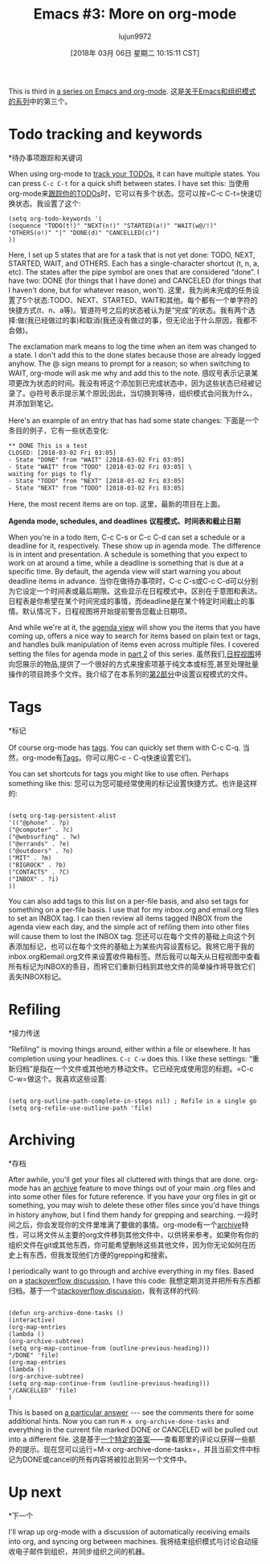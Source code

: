 #+TITLE: Emacs #3: More on org-mode
#+URL: http://changelog.complete.org/archives/9877-emacs-3-more-on-org-mode
#+AUTHOR: lujun9972
#+TAGS: raw
#+DATE: [2018年 03月 06日 星期二 10:15:11 CST]
#+LANGUAGE:  zh-CN
#+OPTIONS:  H:6 num:nil toc:t n:nil ::t |:t ^:nil -:nil f:t *:t <:nil
This is third in [[https://changelog.complete.org/archives/tag/emacs2018][a series on Emacs and org-mode]].
这是[[https://changelog.complete.org/archives/tag/emacs2018][关于Emacs和组织模式的系列]]中的第三个。

* Todo tracking and keywords
*待办事项跟踪和关键词

When using org-mode to [[https://orgmode.org/guide/TODO-Items.html#TODO-Items][track your TODOs]], it can have multiple states. You can press =C-c C-t= for a quick shift between states. I have set this:
当使用org-mode来[[https://orgmode.org/guide/TODO-Items.html#TODO-Items][跟踪你的TODOs]]时，它可以有多个状态。您可以按=C-c C-t=快速切换状态。我设置了这个:

#+BEGIN_EXAMPLE
(setq org-todo-keywords '(
(sequence "TODO(t!)" "NEXT(n!)" "STARTED(a!)" "WAIT(w@/!)" "OTHERS(o!)" "|" "DONE(d)" "CANCELLED(c)")
))
#+END_EXAMPLE

Here, I set up 5 states that are for a task that is not yet done: TODO, NEXT, STARTED, WAIT, and OTHERS. Each has a single-character shortcut (t, n, a, etc). The states after the pipe symbol are ones that are considered “done”. I have two: DONE (for things that I have done) and CANCELED (for things that I haven't done, but for whatever reason, won't).
这里，我为尚未完成的任务设置了5个状态:TODO、NEXT、STARTED、WAIT和其他。每个都有一个单字符的快捷方式(t、n、a等)。管道符号之后的状态被认为是“完成”的状态。我有两个选择:做(我已经做过的事)和取消(我还没有做过的事，但无论出于什么原因，我都不会做)。

The exclamation mark means to log the time when an item was changed to a state. I don't add this to the done states because those are already logged anyhow. The @ sign means to prompt for a reason; so when switching to WAIT, org-mode will ask me why and add this to the note.
感叹号表示记录某项更改为状态的时间。我没有将这个添加到已完成状态中，因为这些状态已经被记录了。@符号表示提示某个原因;因此，当切换到等待，组织模式会问我为什么，并添加到笔记。

Here's an example of an entry that has had some state changes:
下面是一个条目的例子，它有一些状态变化:

#+BEGIN_EXAMPLE
** DONE This is a test
CLOSED: [2018-03-02 Fri 03:05]
- State "DONE" from "WAIT" [2018-03-02 Fri 03:05]
- State "WAIT" from "TODO" [2018-03-02 Fri 03:05] \
waiting for pigs to fly
- State "TODO" from "NEXT" [2018-03-02 Fri 03:05]
- State "NEXT" from "TODO" [2018-03-02 Fri 03:05]
#+END_EXAMPLE

Here, the most recent items are on top.
这里，最新的项目在上面。

*Agenda mode, schedules, and deadlines*
*议程模式、时间表和截止日期*

When you're in a todo item, C-c C-s or C-c C-d can set a schedule or a deadline for it, respectively. These show up in agenda mode. The difference is in intent and presentation. A schedule is something that you expect to work on at around a time, while a deadline is something that is due at a specific time. By default, the agenda view will start warning you about deadline items in advance.
当你在做待办事项时，C-c C-s或C-c C-d可以分别为它设定一个时间表或最后期限。这些显示在日程模式中。区别在于意图和表达。日程表是你希望在某个时间完成的事情，而deadline是在某个特定时间截止的事情。默认情况下，日程视图将开始提前警告您截止日期项。

And while we're at it, the [[https://orgmode.org/guide/Agenda-Views.html#Agenda-Views][agenda view]] will show you the items that you have coming up, offers a nice way to search for items based on plain text or tags, and handles bulk manipulation of items even across multiple files. I covered setting the files for agenda mode in [[https://changelog.complete.org/archives/9865-emacs-2-introducing-org-mode][part 2]] of this series.
虽然我们,[[https://orgmode.org/guide/Agenda-Views.html Agenda-Views][日程视图]]将向您展示的物品,提供了一个很好的方式来搜索项基于纯文本或标签,甚至处理批量操作的项目跨多个文件。我介绍了在本系列的[[https://changelog.complete.org/archives/9865-emacs-2- introduction -org-mode][第2部分]]中设置议程模式的文件。

* Tags
*标记

Of course org-mode has [[https://orgmode.org/guide/Tags.html#Tags][tags]]. You can quickly set them with C-c C-q.
当然，org-mode有[[https://orgmode.org/guide/Tags.html#Tags][Tags]]。你可以用C-c - C-q快速设置它们。

You can set shortcuts for tags you might like to use often. Perhaps something like this:
您可以为您可能经常使用的标记设置快捷方式。也许是这样的:

#+BEGIN_EXAMPLE

(setq org-tag-persistent-alist
'(("@phone" . ?p)
("@computer" . ?c)
("@websurfing" . ?w)
("@errands" . ?e)
("@outdoors" . ?o)
("MIT" . ?m)
("BIGROCK" . ?b)
("CONTACTS" . ?C)
("INBOX" . ?i)
))
#+END_EXAMPLE

You can also add tags to this list on a per-file basis, and also set tags for something on a per-file basis. I use that for my inbox.org and email.org files to set an INBOX tag. I can then review all items tagged INBOX from the agenda view each day, and the simple act of refiling them into other files will cause them to lost the INBOX tag.
您还可以在每个文件的基础上向这个列表添加标记，也可以在每个文件的基础上为某些内容设置标记。我将它用于我的inbox.org和email.org文件来设置收件箱标签。然后我可以每天从日程视图中查看所有标记为INBOX的条目，而将它们重新归档到其他文件的简单操作将导致它们丢失INBOX标记。

* Refiling
*接力传送

“Refiling” is moving things around, either within a file or elsewhere. It has completion using your headlines. =C-c C-w= does this. I like these settings:
“重新归档”是指在一个文件或其他地方移动文件。它已经完成使用您的标题。=C-c C-w=做这个。我喜欢这些设置:

#+BEGIN_EXAMPLE

(setq org-outline-path-complete-in-steps nil) ; Refile in a single go
(setq org-refile-use-outline-path 'file)
#+END_EXAMPLE

* Archiving
*存档

After awhile, you'll get your files all cluttered with things that are done. org-mode has an [[https://orgmode.org/guide/Archiving.html#Archiving][archive]] feature to move things out of your main .org files and into some other files for future reference. If you have your org files in git or something, you may wish to delete these other files since you'd have things in history anyhow, but I find them handy for grepping and searching.
一段时间之后，你会发现你的文件里堆满了要做的事情。org-mode有一个[[https://orgmode.org/guide/Archiving.html#Archiving][archive]]特性，可以将文件从主要的org文件移到其他文件中，以供将来参考。如果你有你的组织文件在git或其他东西，你可能希望删除这些其他文件，因为你无论如何在历史上有东西，但我发现他们方便的grepping和搜索。

I periodically want to go through and archive everything in my files. Based on a [[https://stackoverflow.com/questions/6997387/how-to-archive-all-the-done-tasks-using-a-single-command][stackoverflow discussion]], I have this code:
我想定期浏览并把所有东西都归档。基于一个[[https://stackoverflow.com/questions/6997387/how to archi- all-the-do -tasks-using-a-single-command][stackoverflow discussion]]，我有这样的代码:

#+BEGIN_EXAMPLE

(defun org-archive-done-tasks ()
(interactive)
(org-map-entries
(lambda ()
(org-archive-subtree)
(setq org-map-continue-from (outline-previous-heading)))
"/DONE" 'file)
(org-map-entries
(lambda ()
(org-archive-subtree)
(setq org-map-continue-from (outline-previous-heading)))
"/CANCELLED" 'file)
)
#+END_EXAMPLE

This is based on [[https://stackoverflow.com/a/27043756][a particular answer]] --- see the comments there for some additional hints. Now you can run =M-x org-archive-done-tasks= and everything in the current file marked DONE or CANCELED will be pulled out into a different file.
这是基于[[https://stackoverflow.com/a/27043756][一个特定的答案]]——查看那里的评论以获得一些额外的提示。现在您可以运行=M-x org-archive-done-tasks=，并且当前文件中标记为DONE或cancel的所有内容将被拉出到另一个文件中。

* Up next
*下一个

I'll wrap up org-mode with a discussion of automatically receiving emails into org, and syncing org between machines.
我将结束组织模式与讨论自动接收电子邮件到组织，并同步组织之间的机器。
